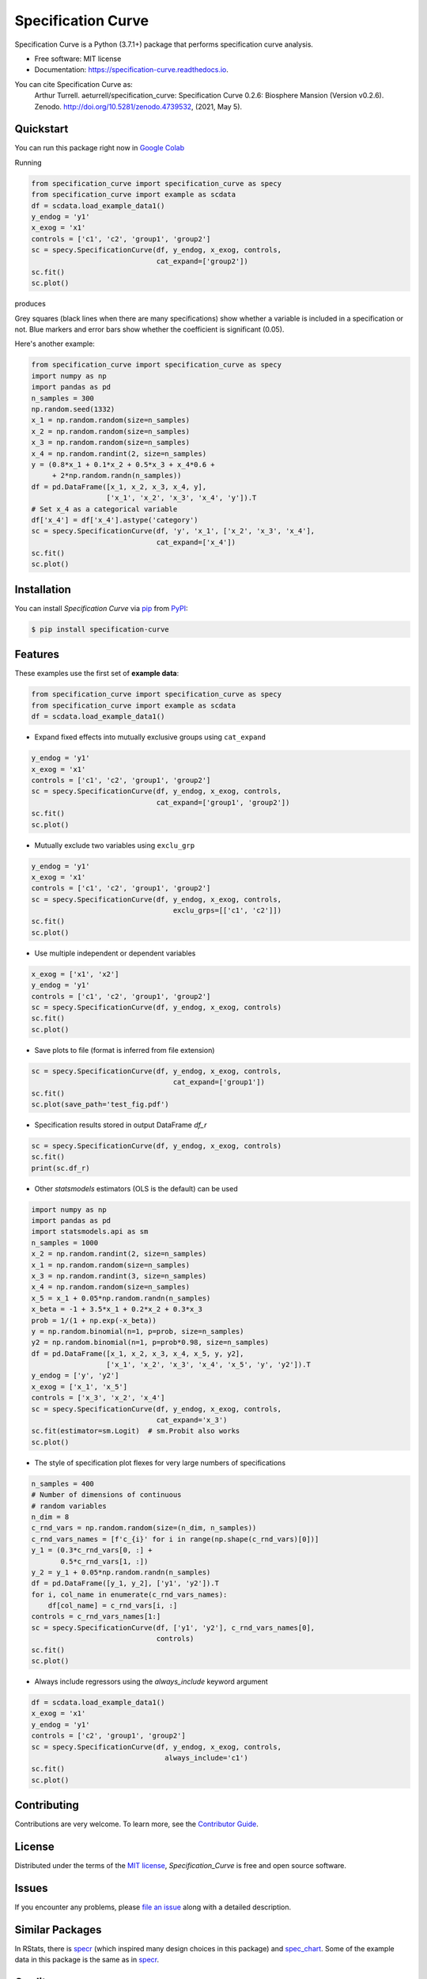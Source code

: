 ===================
Specification Curve
===================

|PyPI| |Status| |Python Version| |License|

|Read the Docs| |Tests| |Codecov|

|pre-commit| |Black| |Google Colab|

|DOI| |Downloads|

|Linux| |macOS| |Windows|

.. |PyPI| image:: https://img.shields.io/pypi/v/specification_curve.svg
   :target: https://pypi.org/project/specification_curve/
   :alt: PyPI
.. |Status| image:: https://img.shields.io/pypi/status/specification_curve.svg
   :target: https://pypi.org/project/specification_curve/
   :alt: Status
.. |Python Version| image:: https://img.shields.io/pypi/pyversions/specification_curve
   :target: https://pypi.org/project/specification_curve
   :alt: Python Version
.. |License| image:: https://img.shields.io/pypi/l/specification_curve
   :target: https://opensource.org/licenses/MIT
   :alt: License
.. |Read the Docs| image:: https://img.shields.io/readthedocs/specification_curve/latest.svg?label=Read%20the%20Docs
   :target: https://specification_curve.readthedocs.io/
   :alt: Read the documentation at https://specification_curve.readthedocs.io/
.. |Tests| image:: https://github.com/aeturrell/specification_curve/workflows/Tests/badge.svg
   :target: https://github.com/aeturrell/specification_curve/actions?workflow=Tests
   :alt: Tests
.. |Codecov| image:: https://codecov.io/gh/aeturrell/specification_curve/branch/main/graph/badge.svg
   :target: https://codecov.io/gh/aeturrell/specification_curve
   :alt: Codecov
.. |pre-commit| image:: https://img.shields.io/badge/pre--commit-enabled-brightgreen?logo=pre-commit&logoColor=white
   :target: https://github.com/pre-commit/pre-commit
   :alt: pre-commit
.. |Black| image:: https://img.shields.io/badge/code%20style-black-000000.svg
   :target: https://github.com/psf/black
   :alt: Black
.. |Google Colab| image:: https://colab.research.google.com/assets/colab-badge.svg
   :target: https://colab.research.google.com/gist/aeturrell/438fb066e4471312667268669cef2c11/specification_curve-examples.ipynb
   :alt: Google Colab
.. |DOI| image:: https://zenodo.org/badge/282989537.svg
   :target: https://zenodo.org/badge/latestdoi/282989537
   :alt: DOI
.. |Downloads| image:: https://static.pepy.tech/badge/specification-curve
   :target: https://pepy.tech/project/Specification_curve
   :alt: Downloads
.. |Linux| image:: https://svgshare.com/i/Zhy.svg
   :target: https://svgshare.com/i/Zhy.svg
   :alt: Linux
.. |macOS| image:: https://svgshare.com/i/ZjP.svg
   :target: https://svgshare.com/i/ZjP.svg
   :alt: macOS
.. |Windows| image:: https://svgshare.com/i/ZhY.svg
   :target: https://svgshare.com/i/ZhY.svg
   :alt: Windows


Specification Curve is a Python (3.7.1+) package that performs specification curve analysis.


* Free software: MIT license
* Documentation: https://specification-curve.readthedocs.io.

You can cite Specification Curve as:
    Arthur Turrell. aeturrell/specification_curve: Specification Curve 0.2.6: Biosphere Mansion (Version v0.2.6). Zenodo. http://doi.org/10.5281/zenodo.4739532, (2021, May 5).


Quickstart
----------

You can run this package right now in `Google Colab`_

.. _`Google Colab`: https://colab.research.google.com/gist/aeturrell/438fb066e4471312667268669cef2c11/specification_curve-examples.ipynb

Running

.. code-block:: python

   from specification_curve import specification_curve as specy
   from specification_curve import example as scdata
   df = scdata.load_example_data1()
   y_endog = 'y1'
   x_exog = 'x1'
   controls = ['c1', 'c2', 'group1', 'group2']
   sc = specy.SpecificationCurve(df, y_endog, x_exog, controls,
                                 cat_expand=['group2'])
   sc.fit()
   sc.plot()

produces

.. image:: https://raw.githubusercontent.com/aeturrell/specification_curve/master/docs/images/example.png
   :width: 600

Grey squares (black lines when there are many specifications) show whether
a variable is included in a specification or not. Blue markers and error bars
show whether the coefficient is significant (0.05).

Here's another example:

.. code-block:: python

   from specification_curve import specification_curve as specy
   import numpy as np
   import pandas as pd
   n_samples = 300
   np.random.seed(1332)
   x_1 = np.random.random(size=n_samples)
   x_2 = np.random.random(size=n_samples)
   x_3 = np.random.random(size=n_samples)
   x_4 = np.random.randint(2, size=n_samples)
   y = (0.8*x_1 + 0.1*x_2 + 0.5*x_3 + x_4*0.6 +
        + 2*np.random.randn(n_samples))
   df = pd.DataFrame([x_1, x_2, x_3, x_4, y],
                     ['x_1', 'x_2', 'x_3', 'x_4', 'y']).T
   # Set x_4 as a categorical variable
   df['x_4'] = df['x_4'].astype('category')
   sc = specy.SpecificationCurve(df, 'y', 'x_1', ['x_2', 'x_3', 'x_4'],
                                 cat_expand=['x_4'])
   sc.fit()
   sc.plot()

Installation
------------

You can install *Specification Curve* via pip_ from PyPI_:

.. code:: console

   $ pip install specification-curve


Features
--------

These examples use the first set of **example data**:

.. code-block:: python

    from specification_curve import specification_curve as specy
    from specification_curve import example as scdata
    df = scdata.load_example_data1()

* Expand fixed effects into mutually exclusive groups using ``cat_expand``

.. code-block:: python

    y_endog = 'y1'
    x_exog = 'x1'
    controls = ['c1', 'c2', 'group1', 'group2']
    sc = specy.SpecificationCurve(df, y_endog, x_exog, controls,
                                  cat_expand=['group1', 'group2'])
    sc.fit()
    sc.plot()

* Mutually exclude two variables using ``exclu_grp``

.. code-block:: python

    y_endog = 'y1'
    x_exog = 'x1'
    controls = ['c1', 'c2', 'group1', 'group2']
    sc = specy.SpecificationCurve(df, y_endog, x_exog, controls,
                                      exclu_grps=[['c1', 'c2']])
    sc.fit()
    sc.plot()

* Use multiple independent or dependent variables

.. code-block:: python

    x_exog = ['x1', 'x2']
    y_endog = 'y1'
    controls = ['c1', 'c2', 'group1', 'group2']
    sc = specy.SpecificationCurve(df, y_endog, x_exog, controls)
    sc.fit()
    sc.plot()

* Save plots to file (format is inferred from file extension)

.. code-block:: python

    sc = specy.SpecificationCurve(df, y_endog, x_exog, controls,
                                      cat_expand=['group1'])
    sc.fit()
    sc.plot(save_path='test_fig.pdf')

* Specification results stored in output DataFrame `df_r`

.. code-block:: python

    sc = specy.SpecificationCurve(df, y_endog, x_exog, controls)
    sc.fit()
    print(sc.df_r)

* Other `statsmodels` estimators (OLS is the default) can be used

.. code-block:: python

    import numpy as np
    import pandas as pd
    import statsmodels.api as sm
    n_samples = 1000
    x_2 = np.random.randint(2, size=n_samples)
    x_1 = np.random.random(size=n_samples)
    x_3 = np.random.randint(3, size=n_samples)
    x_4 = np.random.random(size=n_samples)
    x_5 = x_1 + 0.05*np.random.randn(n_samples)
    x_beta = -1 + 3.5*x_1 + 0.2*x_2 + 0.3*x_3
    prob = 1/(1 + np.exp(-x_beta))
    y = np.random.binomial(n=1, p=prob, size=n_samples)
    y2 = np.random.binomial(n=1, p=prob*0.98, size=n_samples)
    df = pd.DataFrame([x_1, x_2, x_3, x_4, x_5, y, y2],
                      ['x_1', 'x_2', 'x_3', 'x_4', 'x_5', 'y', 'y2']).T
    y_endog = ['y', 'y2']
    x_exog = ['x_1', 'x_5']
    controls = ['x_3', 'x_2', 'x_4']
    sc = specy.SpecificationCurve(df, y_endog, x_exog, controls,
                                  cat_expand='x_3')
    sc.fit(estimator=sm.Logit)  # sm.Probit also works
    sc.plot()

* The style of specification plot flexes for very large numbers of specifications

.. code-block:: python

    n_samples = 400
    # Number of dimensions of continuous
    # random variables
    n_dim = 8
    c_rnd_vars = np.random.random(size=(n_dim, n_samples))
    c_rnd_vars_names = [f'c_{i}' for i in range(np.shape(c_rnd_vars)[0])]
    y_1 = (0.3*c_rnd_vars[0, :] +
           0.5*c_rnd_vars[1, :])
    y_2 = y_1 + 0.05*np.random.randn(n_samples)
    df = pd.DataFrame([y_1, y_2], ['y1', 'y2']).T
    for i, col_name in enumerate(c_rnd_vars_names):
        df[col_name] = c_rnd_vars[i, :]
    controls = c_rnd_vars_names[1:]
    sc = specy.SpecificationCurve(df, ['y1', 'y2'], c_rnd_vars_names[0],
                                  controls)
    sc.fit()
    sc.plot()

* Always include regressors using the `always_include` keyword argument

.. code-block:: python

    df = scdata.load_example_data1()
    x_exog = 'x1'
    y_endog = 'y1'
    controls = ['c2', 'group1', 'group2']
    sc = specy.SpecificationCurve(df, y_endog, x_exog, controls,
                                    always_include='c1')
    sc.fit()
    sc.plot()

Contributing
------------

Contributions are very welcome.
To learn more, see the `Contributor Guide`_.


License
-------

Distributed under the terms of the `MIT license`_,
*Specification_Curve* is free and open source software.


Issues
------

If you encounter any problems,
please `file an issue`_ along with a detailed description.

Similar Packages
----------------

In RStats, there is specr_ (which inspired many design choices in this package) and spec_chart_. Some of the example data in this package is the same as in specr_.

.. _specr: https://github.com/masurp/specr
.. _spec_chart: https://github.com/ArielOrtizBobea/spec_chart

Credits
-------

Parts of this package were created with Cookiecutter_ using the `audreyr/cookiecutter-pypackage`_ and `@cjolowicz`_'s `Hypermodern Python Cookiecutter`_ templates.

.. _@cjolowicz: https://github.com/cjolowicz
.. _Cookiecutter: https://github.com/audreyr/cookiecutter
.. _MIT license: https://opensource.org/licenses/MIT
.. _PyPI: https://pypi.org/
.. _Hypermodern Python Cookiecutter: https://github.com/cjolowicz/cookiecutter-hypermodern-python
.. _file an issue: https://github.com/aeturrell/specification_curve/issues
.. _pip: https://pip.pypa.io/
.. _`audreyr/cookiecutter-pypackage`: https://github.com/audreyr/cookiecutter-pypackage
.. github-only
.. _Contributor Guide: CONTRIBUTING.rst
.. _Usage: https://specification_curve.readthedocs.io/en/latest/usage.html
